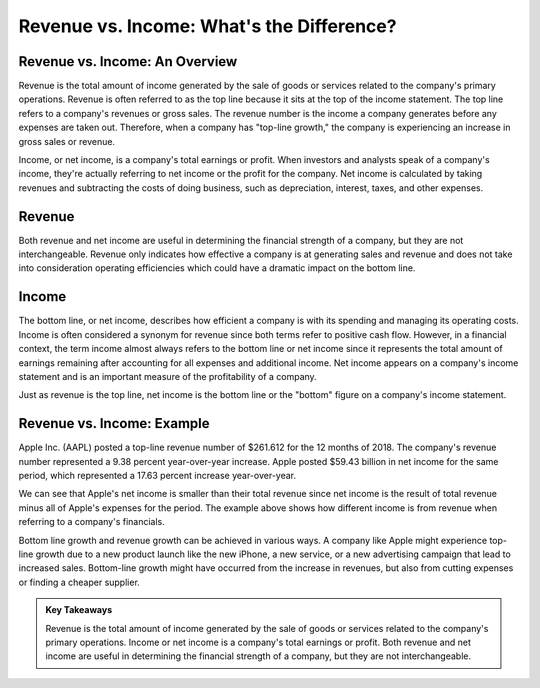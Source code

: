 =========================================================================
Revenue vs. Income: What's the Difference? 
=========================================================================


Revenue vs. Income: An Overview 
-------------------------------------------------------

Revenue is the total amount of income generated by the sale of goods or services related to the company's primary operations. Revenue is often referred to as the top line because it sits at the top of the income statement. The top line refers to a company's revenues or gross sales. The revenue number is the income a company generates before any expenses are taken out. Therefore, when a company has "top-line growth," the company is experiencing an increase in gross sales or revenue.

Income, or net income, is a company's total earnings or profit. When investors and analysts speak of a company's income, they're actually referring to net income or the profit for the company. Net income is calculated by taking revenues and subtracting the costs of doing business, such as depreciation, interest, taxes, and other expenses.

Revenue
-------------------------------------------------------


Both revenue and net income are useful in determining the financial strength of a company, but they are not interchangeable. Revenue only indicates how effective a company is at generating sales and revenue and does not take into consideration operating efficiencies which could have a dramatic impact on the bottom line.


Income
-------------------------------------------------------

The bottom line, or net income, describes how efficient a company is with its spending and managing its operating costs. Income is often considered a synonym for revenue since both terms refer to positive cash flow. However, in a financial context, the term income almost always refers to the bottom line or net income since it represents the total amount of earnings remaining after accounting for all expenses and additional income. Net income appears on a company's income statement and is an important measure of the profitability of a company.

Just as revenue is the top line, net income is the bottom line or the "bottom" figure on a company's income statement.

Revenue vs. Income: Example
-------------------------------------------------------

Apple Inc. (AAPL) posted a top-line revenue number of $261.612 for the 12 months of 2018. The company's revenue number represented a 9.38 percent year-over-year increase. Apple posted $59.43 billion in net income for the same period, which represented a 17.63 percent increase year-over-year.

We can see that Apple's net income is smaller than their total revenue since net income is the result of total revenue minus all of Apple's expenses for the period. The example above shows how different income is from revenue when referring to a company's financials.  

Bottom line growth and revenue growth can be achieved in various ways. A company like Apple might experience top-line growth due to a new product launch like the new iPhone, a new service, or a new advertising campaign that lead to increased sales. Bottom-line growth might have occurred from the increase in revenues, but also from cutting expenses or finding a cheaper supplier.


.. admonition:: Key Takeaways

    Revenue is the total amount of income generated by the sale of goods or services related to the company's primary operations.
    Income or net income is a company's total earnings or profit. 
    Both revenue and net income are useful in determining the financial strength of a company, but they are not interchangeable.